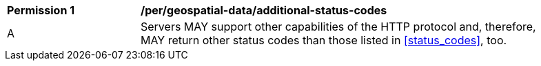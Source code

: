 [[per_geospatial_data_additional-status-codes]]
[width="90%",cols="2,6a"]
|===
^|*Permission {counter:per-id}* |*/per/geospatial-data/additional-status-codes*
^|A |Servers MAY support other capabilities of the HTTP protocol and, therefore, MAY return other status codes than those listed in <<status_codes>>, too.
|===
